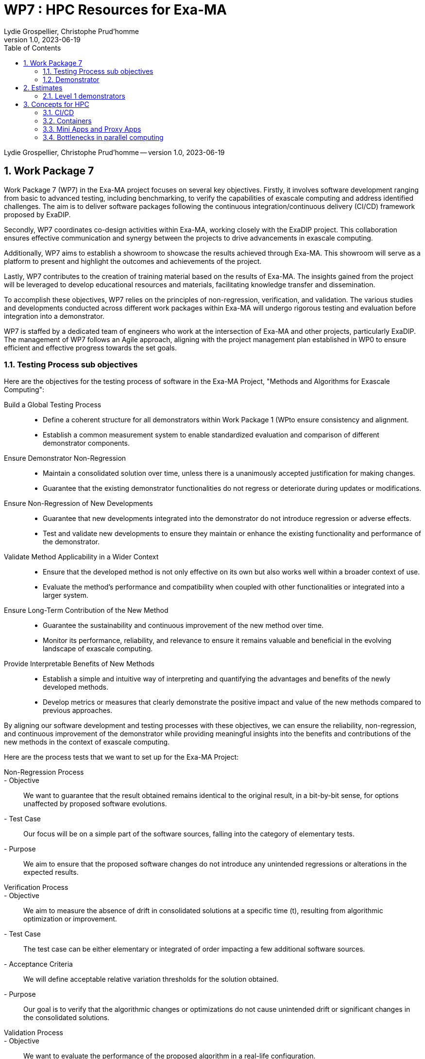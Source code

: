 = WP7 : HPC Resources for Exa-MA
Lydie Grospellier, Christophe Prud'homme 
v1.0, 2023-06-19
:doctype: book
:title-page:
//:title-page-background-image: image:media/digital-background.png[]
//:title-logo-image: image:media/logo-csmi.png[top=25%,align=center,pdfwidth=2in]
:sectnums:
:toc: left
:toclevels: 2
:icons: font
:icon-set: fab
:imagedir: 
ifdef::env-vscode[]
:imagedir: ../../images/
endif::[]
:page-tags: workpackage
:page-illustration: 
:description: WP7

[.metadata]
{author} -- version {revnumber}, {revdate}

== Work Package 7

Work Package 7 (WP7) in the Exa-MA project focuses on several key objectives. Firstly, it involves software development ranging from basic to advanced testing, including benchmarking, to verify the capabilities of exascale computing and address identified challenges. The aim is to deliver software packages following the continuous integration/continuous delivery (CI/CD) framework proposed by ExaDIP.

Secondly, WP7 coordinates co-design activities within Exa-MA, working closely with the ExaDIP project. This collaboration ensures effective communication and synergy between the projects to drive advancements in exascale computing.

Additionally, WP7 aims to establish a showroom to showcase the results achieved through Exa-MA. This showroom will serve as a platform to present and highlight the outcomes and achievements of the project.

Lastly, WP7 contributes to the creation of training material based on the results of Exa-MA. The insights gained from the project will be leveraged to develop educational resources and materials, facilitating knowledge transfer and dissemination.

To accomplish these objectives, WP7 relies on the principles of non-regression, verification, and validation. The various studies and developments conducted across different work packages within Exa-MA will undergo rigorous testing and evaluation before integration into a demonstrator.

WP7 is staffed by a dedicated team of engineers who work at the intersection of Exa-MA and other projects, particularly ExaDIP. The management of WP7 follows an Agile approach, aligning with the project management plan established in WP0 to ensure efficient and effective progress towards the set goals.

=== Testing Process sub objectives

Here are the objectives for the testing process of  software in the Exa-MA Project, "Methods and Algorithms for Exascale Computing":

Build a Global Testing Process::
   - Define a coherent structure for all demonstrators within Work Package 1 (WPto ensure consistency and alignment.
   - Establish a common measurement system to enable standardized evaluation and comparison of different demonstrator components.

Ensure Demonstrator Non-Regression::
   - Maintain a consolidated solution over time, unless there is a unanimously accepted justification for making changes.
   - Guarantee that the existing demonstrator functionalities do not regress or deteriorate during updates or modifications.

Ensure Non-Regression of New Developments::
   - Guarantee that new developments integrated into the demonstrator do not introduce regression or adverse effects.
   - Test and validate new developments to ensure they maintain or enhance the existing functionality and performance of the demonstrator.

Validate Method Applicability in a Wider Context::
   - Ensure that the developed method is not only effective on its own but also works well within a broader context of use.
   - Evaluate the method's performance and compatibility when coupled with other functionalities or integrated into a larger system.

Ensure Long-Term Contribution of the New Method::
   - Guarantee the sustainability and continuous improvement of the new method over time.
   - Monitor its performance, reliability, and relevance to ensure it remains valuable and beneficial in the evolving landscape of exascale computing.

Provide Interpretable Benefits of New Methods::
   - Establish a simple and intuitive way of interpreting and quantifying the advantages and benefits of the newly developed methods.
   - Develop metrics or measures that clearly demonstrate the positive impact and value of the new methods compared to previous approaches.

By aligning our software development and testing processes with these objectives, we can ensure the reliability, non-regression, and continuous improvement of the demonstrator while providing meaningful insights into the benefits and contributions of the new methods in the context of exascale computing.

Here are the process tests that we want to set up for the Exa-MA Project:

Non-Regression Process::
   - Objective:: We want to guarantee that the result obtained remains identical to the original result, in a bit-by-bit sense, for options unaffected by proposed software evolutions.
   - Test Case:: Our focus will be on a simple part of the software sources, falling into the category of elementary tests.
   - Purpose:: We aim to ensure that the proposed software changes do not introduce any unintended regressions or alterations in the expected results.

Verification Process::
   - Objective:: We aim to measure the absence of drift in consolidated solutions at a specific time (t), resulting from algorithmic optimization or improvement.
   - Test Case:: The test case can be either elementary or integrated of order impacting a few additional software sources.
   - Acceptance Criteria:: We will define acceptable relative variation thresholds for the solution obtained.
   - Purpose:: Our goal is to verify that the algorithmic changes or optimizations do not cause unintended drift or significant changes in the consolidated solutions.

Validation Process::
   - Objective:: We want to evaluate the performance of the proposed algorithm in a real-life configuration.
   - Test Case:: The test case will be representative of the objective physics of the demonstrator or a mathematical equivalent if the demonstrator is not available.
   - Integrated Validation Cases:: We will develop and implement validation cases that closely mimic the expected use cases and scenarios.
   - Criteria for Measurement:: We will define criteria and metrics for measuring the method's contribution and effectiveness.
   - Purpose:: Our aim is to assess the algorithm's performance and validate its suitability in real-life scenarios, ensuring it contributes meaningfully to the overall objectives of the demonstrator.

These process tests cover different aspects of testing and verification, ranging from ensuring non-regression and absence of drift to evaluating the algorithm's performance in representative scenarios. By implementing these tests, we can validate the software changes, maintain stability, and measure the effectiveness of the proposed algorithms within the Exa-MA Project.


We propose the following workflow building on the <<cicd,CI/CD framework>>. 
This workflow is based on the following principles:

.Exa-MA software development workflow
image::{imagedir}wp7-workflow.png[]

=== Demonstrator

For the Exa-MA Project, we have defined three levels of demonstrators.

Demonstrator Overview::
- Each relevant demonstrator should be listed in the demonstrator table.
- The table should include the demonstrator's name, brief description, scientific barriers that exascale could overcome, any embedded software, challenges faced by the demonstrator, and the "bottlenecks" identified (such as memory, algorithms, data management, etc.). It should also specify the associated Work Package(s) (WP) for each demonstrator.

Tests for Demonstrators::
- Each demonstrator must define its own list of tests.
- The test list should include the name of the test, the type of test (non-regression, verification, or validation), the type of computer used (CPU, GPU, etc.), and the definition of test outputs.
- Standards should be established for deviations from expected outputs.
- Test execution should provide observables indicating whether the test passed or failed.

Mini-Apps and Proxy-Apps as Demonstrators::
- Level 1 Demonstrator:: A mini-app that covers one or two Exa-MA Work Packages. It focuses on specific objectives within those Work Packages.
- Level 2 Demonstrator:: A mini-app that covers two or more Exa-MA Work Packages. It demonstrates cross-collaboration and integration between multiple Work Packages.
- Level 3 Demonstrator:: A proxy-app that covers at least three Work Packages, potentially encompassing all Work Packages within Exa-MA. It serves as a representative workload for evaluating and optimizing the performance of high-performance computing systems.

NOTE: mini-apps and proxy-apps are defined <<miniapp-proxyapp,here>>.

By categorizing the demonstrators into different levels and considering Level 3 as proxy-apps, we can effectively track and evaluate their progress, ensuring they contribute to the objectives of the Exa-MA Project.

.Demonstrator Table
|===
| Demonstrator Name | Brief Description | Scientific Barriers | Embedded Software | Challenges | Bottlenecks | WP Concerned

| Level 1 Demonstrator | | | | | |
|   |   |   |   |   |   |

| Level 2 Demonstrator | | | | | |
|   |   |   |   |   |   |

| Level 3 Demonstrator | | | | | |
|   |   |   |   |   |   |
|===

For each demonstrator, we will define a list of tests with the following information:

.Demonstrator Tests
|===
| Test Name | Test Type | Computer Type | Test Outputs | Standards

| Level 1 Demonstrator | | | | 
|  | | | | 


| Level 2 Demonstrator | | | | 
|  | | | | 

| Level 3 Demonstrator | | | | 
|  | | | | 

|===

Please fill in the table with the relevant information for each demonstrator and its associated tests.




== Estimates

=== Level 1 demonstrators

A computing ressources form is available https://forms.gle/iBs6YNgb8ZXCLk8L6[here].
We are gathering requests to get first estimates of our needs.

.Work Package Estimates (Level 1)
|===
|Work Package | Core Hours Estimate
|Discretization | 500,000
|Model Order Reduction and ML | 1,000,000
|Solvers | 750,000
|Inverse Problems and Data Assim. | 1,500,000
|Optimization | 600,000
|Uncertainty Quantification | 900,000
| **Total** | 4,250,000
|===




== Concepts for HPC

[[cicd]]
=== CI/CD 

Continuous Integration/Continuous Delivery/Continuous Deployment (CI/CD/CD or simply CI/CD) strategies can be adapted and applied to high-performance computing (HPC) projects, including our project targeting exascale computing. While CI/CD is traditionally associated with software development and deployment, it can also be beneficial in managing the software and workflows associated with our HPC applications. Here are some considerations for implementing a CI/CD strategy for HPC exascale computing:

Version Control:: We will utilize a version control system (e.g., Git) to manage our HPC application's source code, scripts, and configuration files. This enables collaboration, tracks changes, and provides a history of our project.

Automated Builds:: We will implement automated build processes to compile and build our HPC application from source code. This ensures that the application is built consistently and reproducibly across different environments.

Testing and Validation:: We will develop a suite of automated tests to validate the correctness and functionality of our HPC application. This can include unit tests, integration tests, and performance tests. The tests should cover critical components and functionalities, and their execution should be automated as part of our CI/CD pipeline.

Continuous Integration:: We will set up a CI server (e.g., Jenkins, GitLab CI) that automatically builds, tests, and validates our HPC application whenever changes are pushed to the version control system. This allows us to catch errors and issues early in the development process.

Artifact Management:: We will store build artifacts, such as executables and libraries, in a central repository. This facilitates the deployment and distribution of our HPC application to different systems and environments.

Configuration Management:: We will use configuration management tools (e.g., Ansible, Puppet) to manage the configuration and deployment of our HPC application on various computing resources. This includes managing dependencies, environment variables, and system configurations.

Continuous Deployment:: We will automate the deployment of our HPC application to target systems, such as supercomputers or HPC clusters, as part of our CI/CD pipeline. This ensures that the latest version of our application is readily available for execution.

Monitoring and Logging:: We will incorporate monitoring and logging mechanisms into our HPC application to collect performance metrics, diagnose issues, and track execution progress. This helps in identifying performance bottlenecks and troubleshooting any problems that arise during runtime.

Rollback and Rollforward:: We will establish mechanisms for rolling back to a previous version of our HPC application in case of issues or failures. Additionally, we will enable the ability to roll forward to newer versions seamlessly, ensuring smooth upgrades and updates.

Collaboration and Documentation:: We will encourage collaboration within the development team by providing clear documentation on the CI/CD processes, workflows, and best practices. This helps ensure consistency across the team and facilitates knowledge sharing.

It's worth noting that the implementation details of a CI/CD strategy for HPC exascale computing may vary based on the specific requirements and constraints of our project. Considerations such as scalability, performance optimizations, and job scheduling on large-scale systems will play a significant role.

Adapting CI/CD practices to HPC can help streamline development, improve quality, and enhance the efficiency of our exascale computing project. It promotes automation, reproducibility, and collaboration, ultimately leading to more robust and reliable HPC applications.

=== Containers

Containerization technologies like Docker and Singularity can play a valuable role in HPC environments, including exascale computing. They provide a way to package applications and their dependencies into portable and isolated containers, enabling consistent and reproducible execution across different computing systems. Here's how we can utilize Docker and Singularity in our HPC CI/CD strategies:

Reproducible Environments:: Containers allow us to create reproducible software environments by encapsulating the entire application stack, including the operating system, libraries, and dependencies. This ensures that our HPC applications run consistently regardless of the underlying host system.

Dependency Management:: With Docker and Singularity, we can define and manage dependencies for our HPC applications within the container. This simplifies the process of ensuring that all required software components and libraries are available and properly configured, reducing compatibility issues.

Portability:: Containers provide a portable execution environment that can be easily moved between different HPC systems, allowing our applications to run consistently across various computing resources. This is particularly useful in multi-site HPC environments or when collaborating with other researchers.

Isolation and Security:: Containers offer a level of isolation, sandboxing our HPC applications from the host system and other containers. This enhances security and prevents conflicts between different applications or libraries.

Versioning and Rollback:: Docker and Singularity enable versioning of containers, allowing us to maintain multiple versions of our HPC applications. This facilitates easy rollback to a previous version in case of issues, ensuring reproducibility and stability.

Continuous Integration with Containers:: We can incorporate containerization into our CI/CD pipeline by automating the creation, testing, and deployment of containers. This can include building containers from Dockerfiles or using Singularity build recipes. Containers can be built as part of the CI/CD process and automatically tested and deployed to the target HPC systems.

Collaboration and Sharing:: Docker Hub and Singularity Hub provide platforms for sharing and distributing containerized applications. We can leverage these platforms to share our HPC applications and their containers with collaborators or the broader community, facilitating collaboration and reproducibility.

Singularity for HPC Environments:: Singularity, in particular, is designed with HPC in mind and offers features specific to high-performance computing, such as seamless integration with resource managers (e.g., Slurm), support for GPU passthrough, and the ability to run containers as unprivileged users.

When using container technologies in HPC environments, it's important to consider certain factors, such as the performance impact of running within a container, data access and storage requirements, and specific security considerations relevant to our project and the target HPC system.

By leveraging Docker and Singularity containers, we can enhance the portability, reproducibility, and manageability of our HPC applications in the context of a CI/CD strategy.

[[miniapp-proxyapp]]
=== Mini Apps and Proxy Apps

Here are small definitions for mini apps and proxy apps:

Mini Apps:: Mini apps, short for "miniature applications," are small-scale software programs or simulations that focus on specific aspects or components of a larger application or system. They are designed to capture the essential computational patterns and performance characteristics of the larger application while being more manageable and easier to understand. Mini apps are typically used for benchmarking, performance analysis, and optimization of specific computational kernels or algorithms. They serve as representative workloads that help evaluate and optimize the performance of high-performance computing systems.

Proxy Apps:: Proxy apps, also known as "proxy applications," are software programs or simulations that mimic the behavior and computational patterns of real-world applications, particularly those used in scientific and engineering domains. They are developed with the aim of providing a lightweight representation of the computational requirements and communication patterns found in full-scale applications. Proxy apps help assess and optimize the performance

=== Bottlenecks in parallel computing

Limitations in parallel computing arise due to various factors such as CPU bound, latency bound, and memory bound scenarios. CPU bound limitations occur when the performance of a computation is restricted by the processing power of the CPU, hindering its ability to efficiently complete tasks. Latency bound limitations occur when delays in data transfer or communication between system components impact the overall performance. Memory bound limitations arise when the speed or capacity of the memory system becomes the bottleneck, resulting in slower execution of computations. Understanding these limitations is crucial for optimizing parallel computing systems and applications.

==== Memory bound

In the context of High-Performance Computing (HPC), "memory bound" refers to a situation where the performance of a computational task is limited by the speed or capacity of the computer's memory system, rather than by the processing power of the central processing unit (CPU) or other computational resources.

When a computation is memory bound, it means that the CPU spends a significant amount of time waiting for data to be fetched from or written to memory. This can occur when the amount of data being processed exceeds the available memory capacity, causing frequent transfers between the CPU and the main memory or other levels of cache. The data transfer latency and bandwidth limitations of the memory subsystem can become the bottleneck in the overall computation, resulting in slower performance.

Several factors can contribute to a computation becoming memory bound:

Data size:: When working with large datasets or complex simulations, the amount of data being processed may exceed the available memory. As a result, the CPU needs to access data from main memory more frequently, leading to performance degradation.

Data dependencies:: In some computations, the order in which data is accessed or modified can create dependencies that limit parallelism. This can cause delays as the CPU must wait for the completion of memory operations before proceeding.

Memory access patterns:: Certain memory access patterns, such as irregular or non-contiguous memory accesses, can result in poor cache utilization and increased memory latency. This can negatively impact performance and make the computation memory bound.

Memory bandwidth limitations:: The memory subsystem has a finite bandwidth, which determines how quickly data can be transferred between the CPU and memory. If the computational task requires high data throughput, the memory bandwidth may become a limiting factor.

To address memory-bound scenarios, several optimization techniques can be employed. These include data locality optimizations, such as improving cache utilization and reducing data movement between memory levels, as well as algorithmic optimizations that minimize unnecessary memory accesses. Additionally, utilizing techniques like data compression, data blocking, and parallel I/O can help mitigate the impact of memory-bound operations and improve overall performance in HPC applications.

==== Latency bound 

In High-Performance Computing (HPC), "latency bound" refers to a situation where the performance of a computation is primarily limited by the time it takes for data to travel between different system components or nodes, rather than by the processing power of the CPU or other resources.

Latency refers to the delay or the amount of time it takes for data to travel from its source to its destination. In a latency-bound scenario, the overall performance of a computation is constrained by the time it takes to access or transfer data, resulting in delays and slower execution.

Several factors can contribute to a computation becoming latency bound:

Network communication:: In distributed computing environments, where computations are performed across multiple nodes, communication between these nodes becomes crucial. If the latency of network communication is high, it can lead to delays in data transfers and synchronization, limiting the overall performance of the computation.

Disk I/O latency:: When computations involve frequent reading from or writing to disk, the latency associated with disk I/O operations can become a limiting factor. High disk I/O latency can result in longer waiting times for data retrieval or storage, slowing down the computation.

Memory latency:: The time it takes for the CPU to access data from main memory or different levels of cache can also impact the overall performance. If the memory latency is high, it can introduce delays in data retrieval, reducing the efficiency of the computation.

Synchronization and coordination:: In parallel computing scenarios, where multiple threads or processes need to synchronize their operations or coordinate their activities, the latency associated with these synchronization mechanisms can affect the performance. If synchronization operations introduce significant delays, it can make the computation latency bound.

To address latency-bound scenarios, several strategies can be employed:

Network optimization:: Minimizing network latency by using high-speed, low-latency interconnects, optimizing network configurations, or utilizing network protocols that reduce communication overhead.

Disk I/O optimization:: Employing techniques such as buffering, caching, or using faster storage devices (e.g., solid-state drives) to reduce disk I/O latency and improve overall performance.

Memory optimization:: Optimizing data access patterns, improving cache utilization, and reducing unnecessary memory transfers to minimize memory latency and enhance performance.

Asynchronous operations:: Utilizing asynchronous programming models and techniques to overlap computation and communication, reducing the impact of latency on overall performance.

It's important to note that addressing latency-bound scenarios often involves a combination of hardware and software optimizations, as well as careful design considerations to minimize the impact of latency on the computation. The specific strategies employed will depend on the characteristics of the application, the communication patterns, and the underlying HPC system's architecture.

==== CPU bound

In High-Performance Computing (HPC), "CPU bound" refers to a situation where the performance of a computational task is primarily limited by the processing power of the central processing unit (CPU), rather than by the speed or capacity of the memory system or other resources.

When a computation is CPU bound, it means that the CPU is the bottleneck, and it is fully utilized or heavily loaded, while other system resources such as memory, disk I/O, or network are not limiting factors. In such cases, the CPU spends most of its time executing instructions and performing calculations, and the overall performance of the computation is constrained by the CPU's processing capabilities.

Several factors can contribute to a computation becoming CPU bound:

Computational complexity:: If a computational task involves highly complex algorithms or calculations that require a significant amount of processing power, the CPU may become the limiting factor in achieving optimal performance.

Single-threaded execution:: In some cases, a computation may rely on a single-threaded code that cannot be parallelized effectively. This means that the workload cannot be distributed across multiple CPU cores, leading to a situation where the CPU utilization is high, but the overall performance is limited by the single-threaded nature of the code.

Resource allocation:: In multi-user or shared HPC environments, if multiple computational tasks are competing for CPU resources, it is possible for some tasks to be CPU bound if the available CPU capacity is insufficient to handle the workload effectively.

Insufficient parallelism:: Even in situations where a computation can be parallelized, if the level of parallelism is not properly exploited or if there are dependencies that limit parallel execution, the computation may become CPU bound. In such cases, the CPU may not be fully utilized due to synchronization requirements or inefficient load balancing.

To address CPU-bound scenarios, various optimization techniques can be employed. These include:

Parallelization:: Utilizing parallel programming models, such as Message Passing Interface (MPI) or OpenMP, to distribute the workload across multiple CPU cores or nodes, allowing for better utilization of available processing power.

Code optimization:: Analyzing and optimizing the computational code to improve the efficiency of CPU utilization, such as reducing unnecessary computations, optimizing data access patterns, and exploiting vectorization or instruction-level parallelism.

Performance profiling:: Profiling the application to identify performance bottlenecks and areas of the code where the CPU utilization can be improved. This can help identify areas for optimization and guide efforts to alleviate CPU-bound situations.

By addressing CPU-bound scenarios and optimizing the code and resource utilization, researchers and developers can improve the overall performance and efficiency of HPC applications, allowing them to achieve faster computation times and higher throughput.
